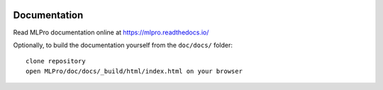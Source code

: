 .. image:: https://readthedocs.org/projects/mlpro/badge/?version=latest
    :target: https://mlpro.readthedocs.io/en/latest/?badge=latest
    :alt: Documentation Status

.. image:: https://badge.fury.io/py/mlpro.svg
    :target: https://badge.fury.io/py/mlpro
    :alt: mlpro on pypi

Documentation
================================================

Read MLPro documentation online at https://mlpro.readthedocs.io/

Optionally, to build the documentation yourself from the ``doc/docs/`` folder::

  clone repository
  open MLPro/doc/docs/_build/html/index.html on your browser